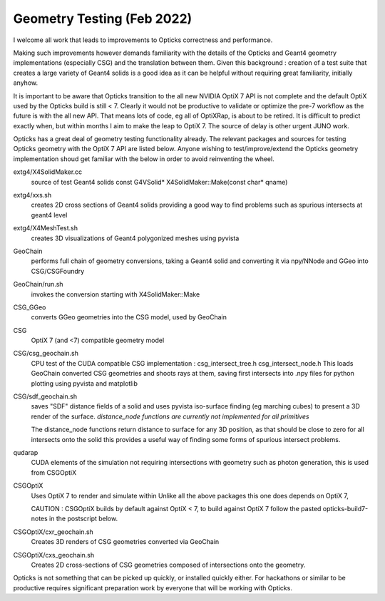 Geometry Testing (Feb 2022)
============================


I welcome all work that leads to improvements to Opticks correctness and performance.

Making such improvements however demands familiarity with the details of the 
Opticks and Geant4 geometry implementations (especially CSG) and the translation 
between them. Given this background : creation of a test suite that creates a 
large variety of Geant4 solids is a good idea as it can be helpful without 
requiring great familiarity, initially anyhow.

It is important to be aware that Opticks transition to the all new NVIDIA OptiX 7 API 
is not complete and the default OptiX used by the Opticks build is still < 7.
Clearly it would not be productive to validate or optimize the pre-7 workflow 
as the future is with the all new API. That means lots of code, eg all of OptiXRap,
is about to be retired. It is difficult to predict exactly when, but within months I 
aim to make the leap to OptiX 7. The source of delay is other urgent JUNO work. 

Opticks has a great deal of geometry testing functionality already.
The relevant packages and sources for testing Opticks geometry with the OptiX 7 API 
are listed below.  Anyone wishing to test/improve/extend the 
Opticks geometry implementation shoud get familiar with the below in order to avoid
reinventing the wheel. 


extg4/X4SolidMaker.cc 
   source of test Geant4 solids 
   const G4VSolid* X4SolidMaker::Make(const char* qname)

extg4/xxs.sh 
   creates 2D cross sections of Geant4 solids providing 
   a good way to find problems such as spurious intersects 
   at geant4 level

extg4/X4MeshTest.sh 
   creates 3D visualizations of Geant4 polygonized meshes using pyvista

GeoChain 
   performs full chain of geometry conversions, taking a Geant4 solid 
   and converting it via npy/NNode and GGeo into CSG/CSGFoundry  

GeoChain/run.sh
   invokes the conversion starting with X4SolidMaker::Make

CSG_GGeo
   converts GGeo geometries into the CSG model, used by GeoChain

CSG
   OptiX 7 (and <7) compatible geometry model  
      
CSG/csg_geochain.sh
    CPU test of the CUDA compatible CSG implementation : csg_intersect_tree.h csg_intersect_node.h  
    This loads GeoChain converted CSG geometries and shoots rays at them, 
    saving first intersects into .npy files for python plotting using pyvista and matplotlib 

CSG/sdf_geochain.sh 
    saves "SDF" distance fields of a solid and uses pyvista iso-surface finding (eg marching cubes) 
    to present a 3D render of the surface.
    *distance_node functions are currently not implemented for all primitives* 
    
    The distance_node functions return distance to surface for any 3D position, 
    as that should be close to zero for all intersects onto the solid this
    provides a useful way of finding some forms of spurious intersect problems.  

qudarap
   CUDA elements of the simulation not requiring intersections with geometry
   such as photon generation, this is used from CSGOptiX 

CSGOptiX
   Uses OptiX 7 to render and simulate within 
   Unlike all the above packages this one does depends on OptiX 7, 
  
   CAUTION : CSGOptiX builds by default against OptiX < 7, to build against OptiX 7 
   follow the pasted opticks-build7-notes in the postscript below.

CSGOptiX/cxr_geochain.sh 
    Creates 3D renders of CSG geometries converted via GeoChain

CSGOptiX/cxs_geochain.sh 
    Creates 2D cross-sections of CSG geometries composed of intersections 
    onto the geometry. 



Opticks is not something that can be picked up quickly, or installed quickly either. 
For hackathons or similar to be productive requires significant preparation work
by everyone that will be working with Opticks.


